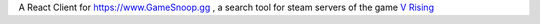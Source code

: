 A React Client for https://www.GameSnoop.gg , a search tool for steam servers of the game `V Rising <https://store.steampowered.com/app/1604030/V_Rising/>`_
